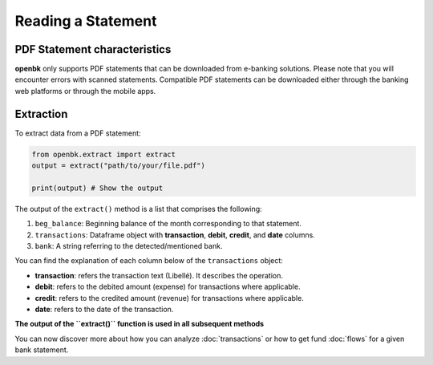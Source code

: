 Reading a Statement
===================

.. _chars:

PDF Statement characteristics
-----------------------------

**openbk** only supports PDF statements that can be downloaded from e-banking solutions. Please note that you will encounter errors with scanned statements.
Compatible PDF statements can be downloaded either through the banking web platforms or through the mobile apps.

.. _extracting:

Extraction
----------

To extract data from a PDF statement:

.. code-block:: python

    from openbk.extract import extract
    output = extract("path/to/your/file.pdf")

    print(output) # Show the output

The output of the ``extract()`` method is a list that comprises the following:

#. ``beg_balance``: Beginning balance of the month corresponding to that statement.
#. ``transactions``: Dataframe object with **transaction**, **debit**, **credit**, and **date** columns.
#. ``bank``: A string referring to the detected/mentioned bank.


You can find the explanation of each column below of the ``transactions`` object:

* **transaction**: refers the transaction text (Libellé). It describes the operation.
* **debit**: refers to the debited amount (expense) for transactions where applicable.
* **credit**: refers to the credited amount (revenue) for transactions where applicable.
* **date**: refers to the date of the transaction.

**The output of the ``extract()`` function is used in all subsequent methods**

You can now discover more about how you can analyze :doc:`transactions` or how to get fund :doc:`flows` for a given bank statement.

